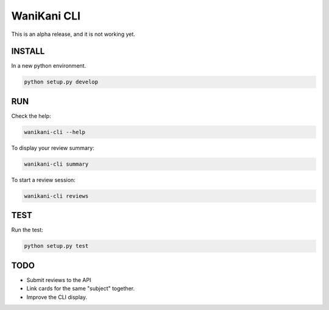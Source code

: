 WaniKani CLI
============


This is an alpha release, and it is not working yet.

INSTALL
-------

In a new python environment.

.. code-block:: bash

    python setup.py develop

RUN
---

Check the help:

.. code-block:: bash

    wanikani-cli --help

To display your review summary:

.. code-block:: bash

    wanikani-cli summary

To start a review session:

.. code-block:: bash

    wanikani-cli reviews

TEST
----

Run the test:

.. code-block:: bash

    python setup.py test

TODO
----

- Submit reviews to the API
- Link cards for the same "subject" together.
- Improve the CLI display.
